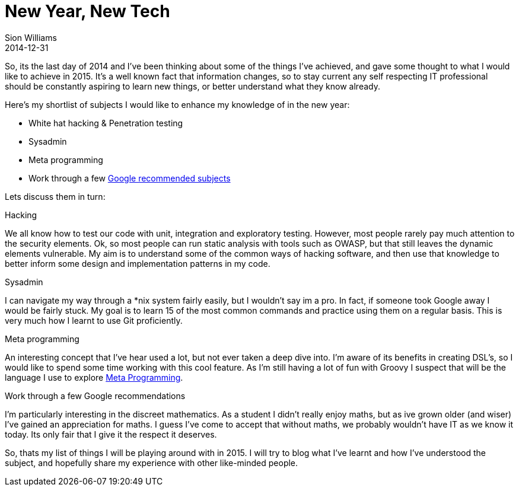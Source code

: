 = New Year, New Tech
Sion Williams
2014-12-31
:jbake-type: post
:jbake-status: published
:jbake-tags: hacking, penetration test,
:idprefix:

So, its the last day of 2014 and I've been thinking about some of the things I've achieved, and gave some thought
to what I would like to achieve in 2015. It's a well known fact that information  changes, so to stay current any self respecting IT
professional should be constantly aspiring to learn new things, or better understand what they know already.

Here's my shortlist of subjects I would like to enhance my knowledge of in the new year:

* White hat hacking & Penetration testing
* Sysadmin
* Meta programming
* Work through a few http://www.google.com/edu/tools-and-solutions/guide-for-technical-development/index.html[Google recommended subjects]

Lets discuss them in turn:

.Hacking
We all know how to test our code with unit, integration and exploratory testing. However, most people rarely pay much attention to
the security elements. Ok, so most people can run static analysis with tools such as OWASP, but that still leaves the dynamic
elements vulnerable. My aim is to understand some of the common ways of hacking software, and then use that knowledge to
better inform some design and implementation patterns in my code.

.Sysadmin
I can navigate my way through a *nix system fairly easily, but I wouldn't say im a pro. In fact, if someone took Google away
I would be fairly stuck. My goal is to learn 15 of the most common commands and practice using them on a regular basis. This is
very much how I learnt to use Git proficiently.

.Meta programming
An interesting concept that I've hear used a lot, but not ever taken a deep dive into. I'm aware of its benefits in creating
DSL's, so I would like to spend some time working with this cool feature. As I'm still having a lot of fun with Groovy
I suspect that will be the language I use to explore http://groovy.codehaus.org/Compile-time+Metaprogramming+-+AST+Transformations[Meta Programming].

.Work through a few Google recommendations
I'm particularly interesting in the discreet mathematics. As a student I didn't really enjoy maths, but as ive grown older (and wiser)
I've gained an appreciation for maths. I guess I've come to accept that without maths, we probably wouldn't have IT as we know it
today. Its only fair that I give it the respect it deserves.

So, thats my list of things I will be playing around with in 2015. I will try to blog what I've learnt and how I've understood the
subject, and hopefully share my experience with other like-minded people.